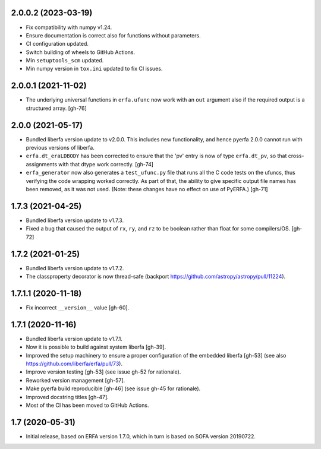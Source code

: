 2.0.0.2 (2023-03-19)
====================

- Fix compatibility with numpy v1.24.
- Ensure documentation is correct also for functions without parameters.
- CI configuration updated.
- Switch building of wheels to GitHub Actions.
- Min ``setuptools_scm`` updated.
- Min numpy version in ``tox.ini`` updated to fix CI issues.

2.0.0.1 (2021-11-02)
====================

- The underlying universal functions in ``erfa.ufunc`` now work with an ``out``
  argument also if the required output is a structured array. [gh-76]

2.0.0 (2021-05-17)
==================

- Bundled liberfa version update to v2.0.0. This includes new functionality,
  and hence pyerfa 2.0.0 cannot run with previous versions of liberfa.
- ``erfa.dt_eraLDBODY`` has been corrected to ensure that the 'pv' entry is
  now of type ``erfa.dt_pv``, so that cross-assignments with that dtype work
  correctly. [gh-74]
- ``erfa_generator`` now also generates a ``test_ufunc.py`` file that
  runs all the C code tests on the ufuncs, thus verifying the code
  wrapping worked correctly. As part of that, the ability to give
  specific output file names has been removed, as it was not used.
  (Note: these changes have no effect on use of PyERFA.) [gh-71]

1.7.3 (2021-04-25)
==================

- Bundled liberfa version update to v1.7.3.
- Fixed a bug that caused the output of ``rx``, ``ry``, and ``rz`` to be
  boolean rather than float for some compilers/OS. [gh-72]

1.7.2 (2021-01-25)
==================

- Bundled liberfa version update to v1.7.2.
- The classproperty decorator is now thread-safe
  (backport https://github.com/astropy/astropy/pull/11224).


1.7.1.1 (2020-11-18)
====================

- Fix incorrect ``__version__`` value [gh-60].


1.7.1 (2020-11-16)
==================

- Bundled liberfa version update to v1.7.1.
- Now it is possible to build against system liberfa [gh-39].
- Improved the setup machinery to ensure a proper configuration of the
  embedded liberfa [gh-53] (see also https://github.com/liberfa/erfa/pull/73).
- Improve version testing [gh-53] (see issue gh-52 for rationale).
- Reworked version management [gh-57].
- Make pyerfa build reproducible [gh-46] (see issue gh-45 for rationale).
- Improved docstring titles [gh-47].
- Most of the CI has been moved to GitHub Actions.


1.7 (2020-05-31)
================

- Initial release, based on ERFA version 1.7.0, which in turn is based
  on SOFA version 20190722.
